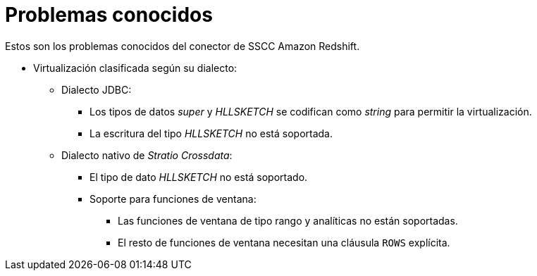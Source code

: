 = Problemas conocidos

Estos son los problemas conocidos del conector de SSCC Amazon Redshift.

* Virtualización clasificada según su dialecto:
** Dialecto JDBC:
*** Los tipos de datos _super_ y _HLLSKETCH_ se codifican como _string_ para permitir la virtualización.
*** La escritura del tipo _HLLSKETCH_ no está soportada.
** Dialecto nativo de _Stratio Crossdata_:
*** El tipo de dato _HLLSKETCH_ no está soportado.
*** Soporte para funciones de ventana:
**** Las funciones de ventana de tipo rango y analíticas no están soportadas.
**** El resto de funciones de ventana necesitan una cláusula `ROWS` explícita.
